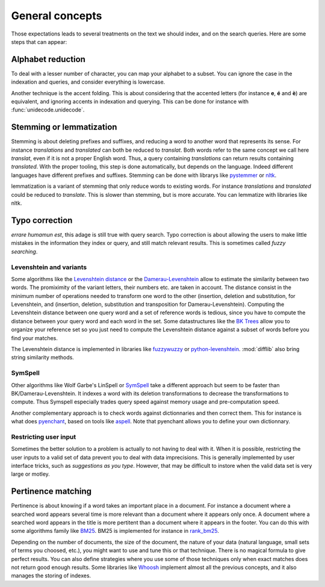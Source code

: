 General concepts
================

Those expectations leads to several treatments on the text we should index, and on the search queries. Here
are some steps that can appear:

Alphabet reduction
------------------

To deal with a lesser number of character, you can map your alphabet to a subset. You can ignore the case in
the indexation and queries, and consider everything is lowercase.

Another technique is the accent folding. This is about considering that the accented letters (for instance **e**, **é** and **è**) are
equivalent, and ignoring accents in indexation and querying. This can be done for instance with :func:`unidecode.unidecode`.

Stemming or lemmatization
-------------------------

Stemming is about deleting prefixes and suffixes, and reducing a word to
another word that represents its sense. For instance *translations* and *translated* can both be reduced to
*translat*. Both words refer to the same concept we call here *translat*, even if it is not a proper English word.
Thus, a query containing *translations* can return results containing *translated*.
With the proper tooling, this step is done automatically, but depends on the language. Indeed different languages have different
prefixes and suffixes. Stemming can be done with librarys like `pystemmer <https://github.com/snowballstem/pystemmer>`_
or `nltk <https://github.com/nltk/nltk>`_.

lemmatization is a variant of stemming that only reduce words to existing words. For instance *translations* and
*translated* could be reduced to *translate*. This is slower than stemming, but is more accurate. You can
lemmatize with libraries like nltk.

Typo correction
---------------
*errare humamun est*, this adage is still true with query search. Typo correction is about
allowing the users to make little mistakes in the information they index or query, and still match relevant results.
This is sometimes called *fuzzy searching*.

Levenshtein and variants
~~~~~~~~~~~~~~~~~~~~~~~~

Some algorithms like the `Levenshtein distance <https://en.wikipedia.org/wiki/Levenshtein_distance>`_ or the
`Damerau-Levenshtein <https://en.wikipedia.org/wiki/Damerau%E2%80%93Levenshtein_distance>`_ allow to estimate
the similarity between two words. The promiximity of the variant letters, their numbers etc. are taken in account.
The distance consist in the minimum number of operations needed to transform one word to the other (insertion,
deletion and substitution, for Levenshtein, and (insertion, deletion, substitution and transposition for
Damerau-Levenshtein).
Computing the Levenshtein distance between one query word and a set of reference words is tedious, since you have to
compute the distance between your query word and each word in the set. Some datastructures like the
`BK Trees <https://en.wikipedia.org/wiki/BK-tree>`_ allow you to organize your reference set so you just need
to compute the Levenshtein distance against a subset of words before you find your matches.

The Levenshtein distance is implemented in libraries like `fuzzywuzzy <https://github.com/seatgeek/fuzzywuzzy>`_ or
`python-levenshtein <https://github.com/ztane/python-Levenshtein/>`_. :mod:`difflib` also bring string similarity
methods.

SymSpell
~~~~~~~~

Other algorithms like Wolf Garbe's LinSpell or
`SymSpell <https://medium.com/@wolfgarbe/1000x-faster-spelling-correction-algorithm-2012-8701fcd87a5f>`_ take a
different approach but seem to be faster than BK/Damerau-Levenshtein. It indexes a word with
its deletion transformations to decrease the transformations to compute.
Thus Symspell especially trades query speed
against memory usage and pre-computation speed.

Another complementary approach is to check words against dictionnaries and then correct them. This for instance is what does
`pyenchant <https://pyenchant.github.io/pyenchant/>`_, based on tools like `aspell <http://aspell.net/>`_. Note
that pyenchant allows you to define your own dictionnary.

Restricting user input
~~~~~~~~~~~~~~~~~~~~~~

Sometimes the better solution to a problem is actually to not having to deal with it. When it is possible,
restricting the user inputs to a valid set of data prevent you to deal with data imprecisions.
This is generally implemented by user interface tricks, such as *suggestions as you type*. However, that
may be difficult to instore when the valid data set is very large or motley.

Pertinence matching
-------------------

Pertinence is about knowing if a word takes an important place in a document. For instance
a document where a searched word appears several time is more relevant than a document where it appears only
once. A document where a searched word appears in the title is more pertitent than a document where it appears
in the footer. You can do this with some algorithms family like `BM25 <https://en.wikipedia.org/wiki/Okapi_BM25>`_.
BM25 is implemented for instance in `rank_bm25 <https://github.com/dorianbrown/rank_bm25>`_.

Depending on the number of documents, the size of the document, the nature of your data (natural language, small sets
of terms you choosed, etc.), you might want to use and tune this or that technique. There is no magical formula to
give perfect results. You can also define strategies where you use some of those techniques only when exact matches
does not return good enough results.
Some libraries like `Whoosh <https://whoosh.readthedocs.io/>`_ implement almost all the previous concepts,
and it also manages the storing of indexes.
